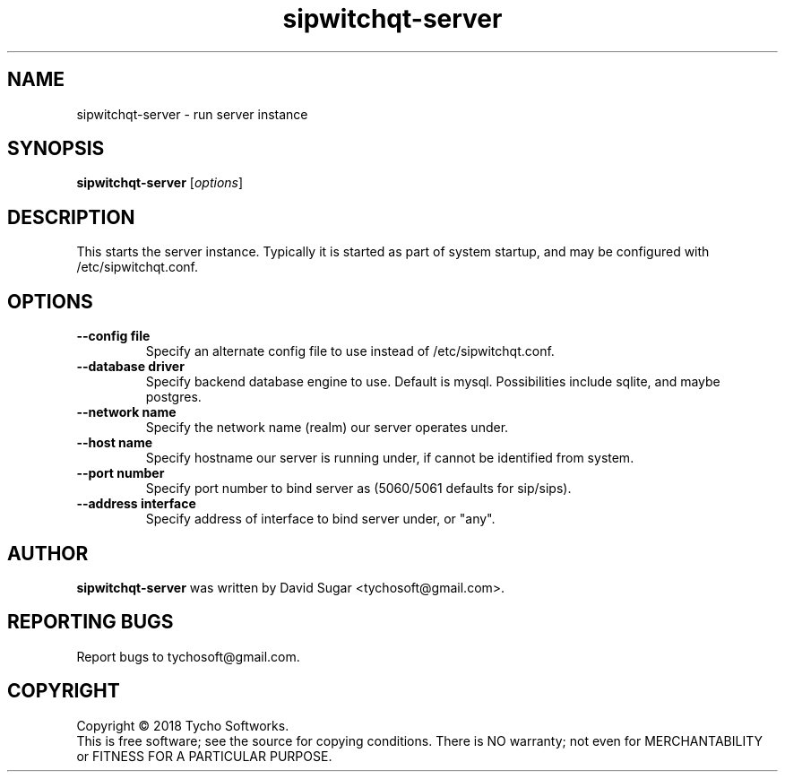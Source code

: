 .\" sipwitchqt-server - run server instance
.\" Copyright (C) 2018 Tycho Softworks
.\"
.\" This manual page is free software; you can redistribute it and/or modify
.\" it under the terms of the GNU General Public License as published by
.\" the Free Software Foundation; either version 3 of the License, or
.\" (at your option) any later version.
.\"
.\" This program is distributed in the hope that it will be useful,
.\" but WITHOUT ANY WARRANTY; without even the implied warranty of
.\" MERCHANTABILITY or FITNESS FOR A PARTICULAR PURPOSE.  See the
.\" GNU General Public License for more details.
.\"
.\" You should have received a copy of the GNU General Public License
.\" along with this program; if not, write to the Free Software
.\" Foundation, Inc.,59 Temple Place - Suite 330, Boston, MA 02111-1307, USA.
.\"
.\" This manual page is written especially for Debian GNU/Linux.
.\"
.TH sipwitchqt-server "1" "June 2018" "SipWitchQt" "Tycho Softworks"
.SH NAME
sipwitchqt-server \- run server instance
.SH SYNOPSIS
.B sipwitchqt-server
.RI [ options ]
.br
.SH DESCRIPTION
This starts the server instance.  Typically it is started as part of system
startup, and may be configured with /etc/sipwitchqt.conf.
.SH OPTIONS
.TP
.B \-\-config file
Specify an alternate config file to use instead of /etc/sipwitchqt.conf.
.TP
.B \-\-database driver
Specify backend database engine to use.  Default is mysql.  Possibilities include
sqlite, and maybe postgres.
.TP
.B \-\-network name
Specify the network name (realm) our server operates under.
.TP
.B \-\-host name
Specify hostname our server is running under, if cannot be identified from system.
.TP
.B \-\-port number
Specify port number to bind server as (5060/5061 defaults for sip/sips).
.TP
.B \-\-address interface
Specify address of interface to bind server under, or "any".
.SH AUTHOR
.B sipwitchqt-server
was written by David Sugar <tychosoft@gmail.com>.
.SH "REPORTING BUGS"
Report bugs to tychosoft@gmail.com.
.SH COPYRIGHT
Copyright \(co 2018 Tycho Softworks.
.br
This is free software; see the source for copying conditions.  There is NO
warranty; not even for MERCHANTABILITY or FITNESS FOR A PARTICULAR
PURPOSE.

